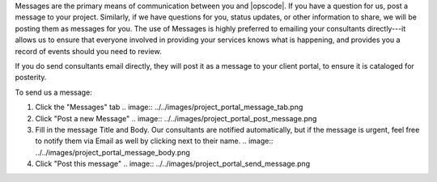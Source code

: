 .. The contents of this file may be included in multiple topics.
.. This file should not be changed in a way that hinders its ability to appear in multiple documentation sets.

Messages are the primary means of communication between you and |opscode|. If you have a question for us, post a message to your project. Similarly, if we have questions for you, status updates, or other information to share, we will be posting them as messages for you. The use of Messages is highly preferred to emailing your consultants directly---it allows us to ensure that everyone involved in providing your services knows what is happening, and provides you a record of events should you need to review.

If you do send consultants email directly, they will post it as a message to your client portal, to ensure it is cataloged for posterity.

To send us a message:

#. Click the "Messages" tab
   .. image:: ../../images/project_portal_message_tab.png
#. Click "Post a new Message"
   .. image:: ../../images/project_portal_post_message.png
#. Fill in the message Title and Body. Our consultants are notified automatically, but if the message is urgent, feel free to notify them via Email as well by clicking next to their name.
   .. image:: ../../images/project_portal_message_body.png
#. Click "Post this message"
   .. image:: ../../images/project_portal_send_message.png